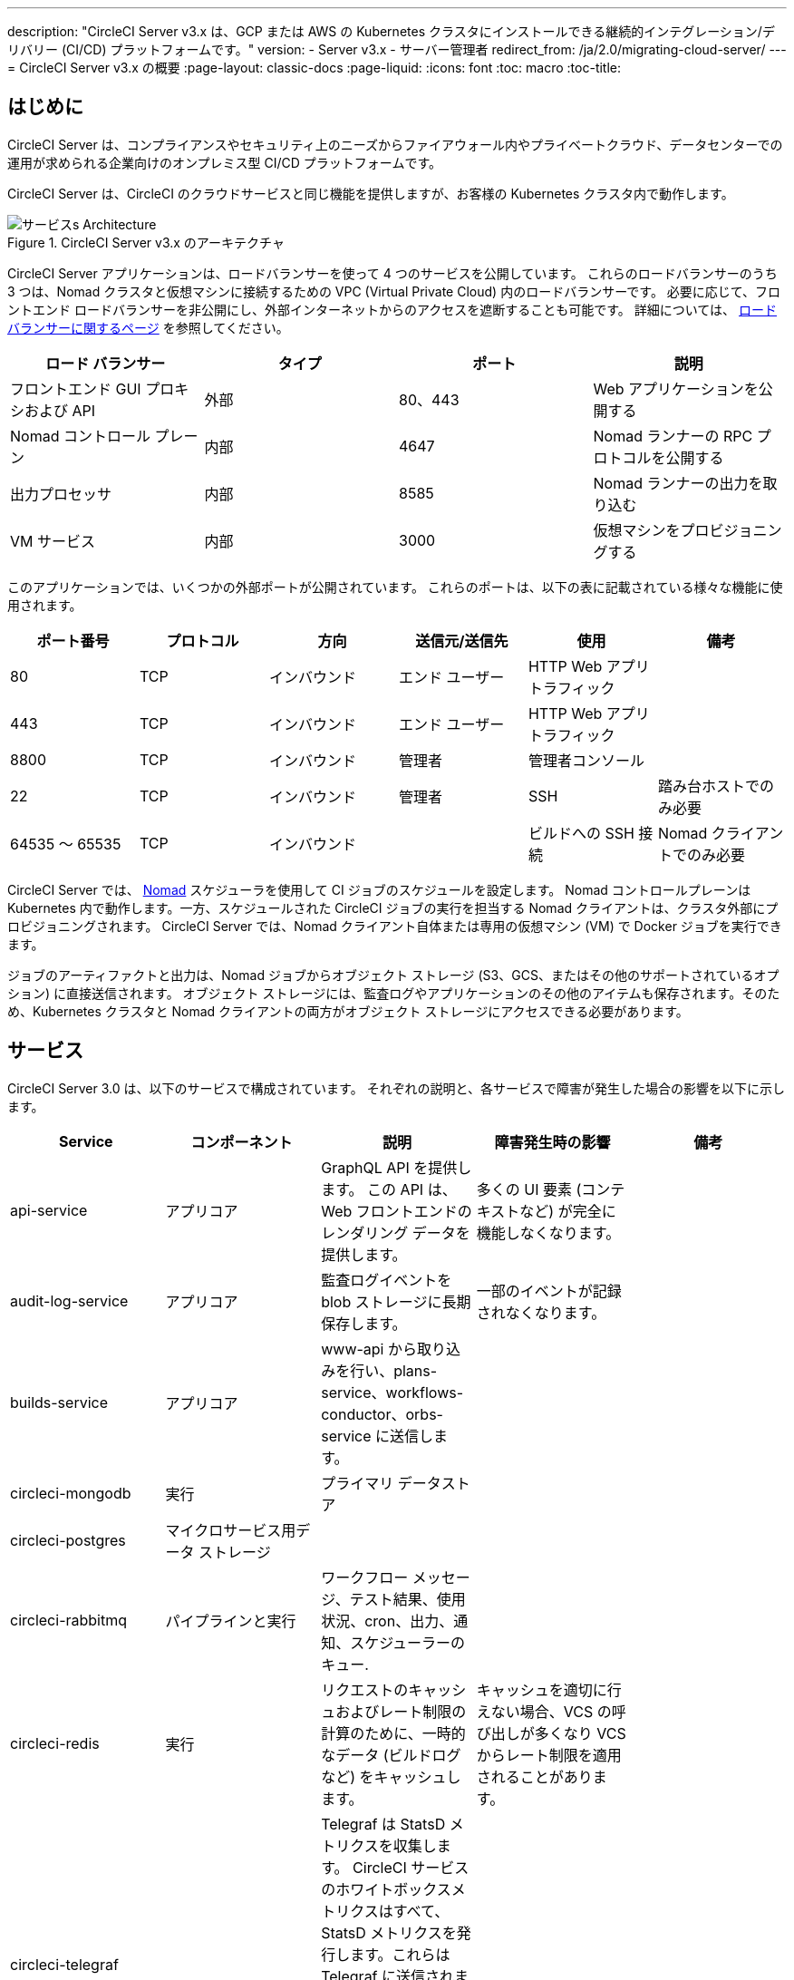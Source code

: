 ---
description: "CircleCI Server v3.x は、GCP または AWS の Kubernetes クラスタにインストールできる継続的インテグレーション/デリバリー (CI/CD) プラットフォームです。"
version:
- Server v3.x
- サーバー管理者
redirect_from: /ja/2.0/migrating-cloud-server/
---
= CircleCI Server v3.x の概要
:page-layout: classic-docs
:page-liquid:
:icons: font
:toc: macro
:toc-title:

toc::[]

== はじめに

CircleCI Server は、コンプライアンスやセキュリティ上のニーズからファイアウォール内やプライベートクラウド、データセンターでの運用が求められる企業向けのオンプレミス型 CI/CD プラットフォームです。 

CircleCI Server は、CircleCI のクラウドサービスと同じ機能を提供しますが、お客様の Kubernetes クラスタ内で動作します。 

.CircleCI Server v3.x のアーキテクチャ
image::server-3-architecture-diagram.png[サービスs Architecture]

CircleCI Server アプリケーションは、ロードバランサーを使って 4 つのサービスを公開しています。 これらのロードバランサーのうち 3 つは、Nomad クラスタと仮想マシンに接続するための VPC (Virtual Private Cloud) 内のロードバランサーです。 必要に応じて、フロントエンド ロードバランサーを非公開にし、外部インターネットからのアクセスを遮断することも可能です。 詳細については、 https://circleci.com/docs/server-3-operator-load-balancers/[ロード バランサーに関するページ] を参照してください。

[.table.table-striped]
[cols=4*, options="header", stripes=even]
|===
| ロード バランサー
| タイプ
| ポート
| 説明

| フロントエンド GUI プロキシおよび API
| 外部
| 80、443
| Web アプリケーションを公開する

| Nomad コントロール プレーン
| 内部
| 4647
| Nomad ランナーの RPC プロトコルを公開する

| 出力プロセッサ
| 内部
| 8585
| Nomad ランナーの出力を取り込む

| VM サービス
| 内部
| 3000
| 仮想マシンをプロビジョニングする
|===

このアプリケーションでは、いくつかの外部ポートが公開されています。 これらのポートは、以下の表に記載されている様々な機能に使用されます。 

[.table.table-striped]
[cols=6*, options="header", stripes=even]
|===
| ポート番号
| プロトコル
| 方向
| 送信元/送信先
| 使用
| 備考

| 80
| TCP
| インバウンド
| エンド ユーザー
| HTTP Web アプリ トラフィック
|

| 443
| TCP
| インバウンド
| エンド ユーザー
| HTTP Web アプリ トラフィック
|

| 8800
| TCP
| インバウンド
| 管理者
| 管理者コンソール
|

| 22
| TCP
| インバウンド
| 管理者
| SSH
| 踏み台ホストでのみ必要

| 64535 ～ 65535
| TCP
| インバウンド
|
| ビルドへの SSH 接続
| Nomad クライアントでのみ必要
|===

CircleCI Server では、 https://www.nomadproject.io/[Nomad] スケジューラを使用して CI ジョブのスケジュールを設定します。 Nomad コントロールプレーンは Kubernetes 内で動作します。一方、スケジュールされた CircleCI ジョブの実行を担当する Nomad クライアントは、クラスタ外部にプロビジョニングされます。 CircleCI Server では、Nomad クライアント自体または専用の仮想マシン (VM) で Docker ジョブを実行できます。

ジョブのアーティファクトと出力は、Nomad ジョブからオブジェクト ストレージ (S3、GCS、またはその他のサポートされているオプション) に直接送信されます。 オブジェクト ストレージには、監査ログやアプリケーションのその他のアイテムも保存されます。そのため、Kubernetes クラスタと Nomad クライアントの両方がオブジェクト ストレージにアクセスできる必要があります。

== サービス

CircleCI Server 3.0 は、以下のサービスで構成されています。 それぞれの説明と、各サービスで障害が発生した場合の影響を以下に示します。

[.table.table-striped]
[cols=5*, options="header", stripes=even]
|===
| Service
| コンポーネント
| 説明
| 障害発生時の影響
| 備考

| api-service
| アプリコア
| GraphQL API を提供します。 この API は、Web フロントエンドのレンダリング データを提供します。
| 多くの UI 要素 (コンテキストなど) が完全に機能しなくなります。
|

| audit-log-service
| アプリコア
| 監査ログイベントを blob ストレージに長期保存します。
| 一部のイベントが記録されなくなります。
|

| builds-service
| アプリコア
| www-api から取り込みを行い、plans-service、workflows-conductor、orbs-service に送信します。
|
|

| circleci-mongodb
| 実行
| プライマリ データストア
|
|

| circleci-postgres
| マイクロサービス用データ ストレージ
|
|
|

| circleci-rabbitmq
| パイプラインと実行
| ワークフロー メッセージ、テスト結果、使用状況、cron、出力、通知、スケジューラーのキュー.
|
|

| circleci-redis
| 実行
| リクエストのキャッシュおよびレート制限の計算のために、一時的なデータ (ビルドログなど) をキャッシュします。
| キャッシュを適切に行えない場合、VCS の呼び出しが多くなり VCS からレート制限を適用されることがあります。
|

| circleci-telegraf
|
| Telegraf は StatsD メトリクスを収集します。 CircleCI サービスのホワイトボックスメトリクスはすべて、StatsD メトリクスを発行します。これらは Telegraf に送信されますが、他の場所 (Datadog や　Prometheus など) にエクスポートするように設定することもできます。
|
|

| circleci-vault
|
| シークレット用にサービスとしての暗号化と復号化を実行する HashiCorp Vault
|
|

| config
|
|
|
|

| contexts-service
| アプリ コア
| 暗号化されたコンテキストを保存、提供します。
| コンテキストを使用するすべてのビルドに失敗するようになります。
|

| cron-service
| パイプライン
| スケジュールされたワークフローをトリガーします。
| スケジュールされたワークフローが実行されなくなります。
|

| dispatcher
| 実行
| ジョブをタスクに分割し、実行用にスケジューラーに送信します。
| Nomad にジョブが送信されなくなります。 run キューのサイズは増加しますが、著しいデータ損失が起こることはありません。
|

| domain-service
| アプリ コア
| CircleCI ドメイン モデルに関する情報を保存、提供します。 アクセス許可および API と連携しています。
| ワークフローを開始できなくなります。 一部の REST API 呼び出しに失敗し、CircleCI UI で 500 エラーが発生する可能性があります。 LDAP 認証を使用している場合、すべてのログインに失敗するようになります。
|

| exim
|
| 一般公開時には削除されます。ただしユーザーは削除後も既存の MTA にメール送信用の認証情報を提供することができます。
| メール通知が送信されなくなります。
|

| frontend
| フロントエンド
| CircleCI Web アプリと www-api プロキシ
| UI と REST API が利用できなくなります。GitHub/GitHub Enterprise からジョブがトリガーされなくなります。 ビルドの実行はできますが、情報は更新されません。
| 1 秒あたりのリクエスト レート上限は 150、ユーザー 1 人あたりの瞬間リクエスト レート上限は 300 です。 

| inject-bottoken
|
| "ボット トークン" を MongoDB に挿入する Kubernetes ジョブ。 ボット トークンは、サービス間通信用の認証トークンです。		
|
| 主に www-api で使用されます。

| kotsadm-kots
| ライセンス
| メインの KOTS アプリケーション。 CircleCI Server のアップグレードと設定を行う KOTS 管理者コンソールを実行します。 
| CircleCI Server のアップグレードと設定が行えなくなります。
管理者コンソールは使用できません。
|

| kotsadm-migrations
| ライセンス
| Kotsadm の更新に合わせてデータベースの移行を行います。
|
|

| kotsadm-minio
| ライセンス
| KOTS ライセンス用のオブジェクトストレージ
|
|

| kotsadm-postgres
| ライセンス
| KOTS ライセンス用のデータベース
|
|

| legacy-notifier
| アプリ コア
| 外部サービス (Slack、メールなど) への通知を処理します。
|
|

| prometheus
| Server
| メトリクスに使用します。
|
|

| orb-service
| パイプライン
| Orb レジストリと設定ファイルの間の通信を処理します。
|
|

| output-processor
| 実行
| ジョブの出力とステータスの更新を受け取り、MongoDB に書き込みます。 また、キャッシュとワークスペースにアクセスし、キャッシュ、ワークスペース、アーティファクト、テスト結果を保存するための API を実行中のジョブに提供します。
|
|

| permissions-service
| アプリ コア
| CircleCI のアクセス権インターフェイスを提供します。
| ワークフローを開始できなくなります。 一部の REST API 呼び出しに失敗し、CircleCI UI で 500 エラーが発生する可能性があります。
|

| scheduler
| 実行
| 受信したタスクを実行します。 Nomad サーバーと連携しています。
| Nomad にジョブが送信されなくなります。  run キューのサイズは増加しますが、著しいデータ損失が起こることはありません。
|

| slanger
| server
| CircleCI アプリにリアルタイム イベントを提供します。
| UI のリアルタイム更新が停止しますが、ハードリフレッシュは引き続き機能します。
|

| test-results
| 実行
| テスト結果ファイルを解析してデータを保存します。
| ジョブについてテストの失敗やタイミングのデータが生成されなくなります。 サービスが再起動するとバックフィルが行われます。
|

| vm-gc
| コンピューティング管理
| 古いマシンやリモート Docker インスタンスを定期的に確認し、vm-service にそれらの削除をリクエストします。
| このサービスを再起動するまで、古い vm-service インスタンスが破棄されなくなる可能性があります。
|

| vm-scaler
| マシン
| マシンとリモート Docker ジョブの実行用にプロビジョニングするインスタンス数を増やすように、vm-service に定期的にリクエストします。
| マシンとリモート Docker 用の VM インスタンスがプロビジョニングされなくなり、容量不足でジョブとそれらの Executor を実行できなくなる可能性があります。
| EKS と GKE ではオーバーレイが異なります。

| vm-service
| マシン
| 利用可能な vm-service インスタンスのインベントリ管理と、新しいインスタンスのプロビジョニングを行います。
| マシンまたはリモート Docker を使用するジョブが失敗するようになります。
|

| workflows-conductor-event-consumer
| パイプライン
| パイプラインを実行するために VCS から情報を取得します。
| VCS に変更があっても、新しいパイプラインが実行されなくなります。
|

| workflows-conductor-grpc-handler
| パイプライン
| gRPC 経由での情報の変換を支援します。
|
|

| web-ui-*
| フロントエンド
| フロントエンド Web アプリケーションの GUI のレンダリングに使用するマイクロ フロントエンド (MFE) サービスです。
| 各サービス ページを読み込むことができなくなります。 たとえば、web-ui-server-admin で障害が発生した場合、CircleCI Server の管理者ページを読み込めなくなります。
| MFE は、app.<my domain here> での Web アプリケーションのレンダリングに使用されます。

|===

== プラットフォーム 
CircleCI Server は、Kubernetesクラスタ内でのデプロイを想定しています。 仮想マシンサービス（VMサービス）により、独自の EKS や GKE を活用して VM イメージを動的に作成することができます。 

EKS または GKE 以外でインストールする場合は、一部のマシンビルドと同じ機能を利用するために追加作業が必要です。 CircleCI ランナーを設定することで、VM サービスと同じ機能を、より幅広い OS およびマシンタイプ（MacOS など）で利用できるようになります。 

CircleCI では、インストールするプラットフォームを幅広くサポートできるよう最善を尽くしています。 可能な限り環境に依存しないソリューションを使用しています。 ただし、すべてのプラットフォームやオプションをテストしているわけではありません。 そのため、テスト済み環境のリストを提供しており、継続的に拡大していく予定です。 定期的にテストし、サポートするプラットフォームのリストに OpenShift を追加する予定です。 

[.table.table-striped]
[cols=3*, options="header", stripes=even]
|===
| 環境
| 状態
| 備考

| EKS 
| テスト済み
|

| GKE 
| テスト済み
|

| Azure
| テスト未実施
| Minio の Azure ゲートウェイとランナーで動作する必要があります。

| Digital Ocean
| テスト未実施 
| Minio Digital Ocean ゲートウェイとランナーで動作する必要があります。

| OpenShift
| テスト未実施
| 動作しないことが分かっています。

| Rancher
| テスト未実施 
| Minio とランナーで動作する必要があります。
|===

ifndef::pdf[]
== 次に読む

* https://circleci.com/docs/ja/server-3-whats-new[CircleCI Server 3.x の新機能]
* https://circleci.com/docs/ja/server-3-install-prerequisites[Server 3.x インストールの前提条件]
* https://circleci.com/docs/ja/server-3-install-migration[CircleCI Server 3.x への移行]
endif::pdf[]
